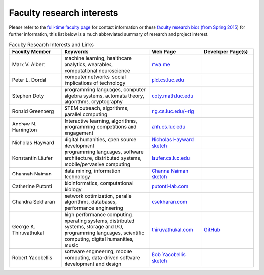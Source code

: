 Faculty research interests
==========================

Please refer to the `full-time faculty page <http://www.luc.edu/cs/people/ftfaculty/>`__ for contact
information or these `faculty research bios (from Spring 2015 <https://drive.google.com/file/d/0B2MBEuo7xdkdMnU4WlhHa18wdHc/view?usp=sharing>`__)
for further information, this list below is a much abbreviated summary
of research and project interest.

.. csv-table:: Faculty Research Interests and Links
   :header: "Faculty Member", "Keywords", "Web Page", "Developer Page(s)"
   :widths: 15, 25, 15, 15 

   "Mark V. Albert", "machine learning, healthcare analytics, wearables, computational neuroscience", "`mva.me <http://mva.me>`__", ""
   "Peter L. Dordal", "computer networks, social implications of technology", "`pld.cs.luc.edu <http://pld.cs.luc.edu>`__", ""
   "Stephen Doty", "programming languages, computer algebra systems, automata theory, algorithms, cryptography", "`doty.math.luc.edu <http://doty.math.luc.edu>`__", ""
   "Ronald Greenberg", "STEM outreach, algorithms, parallel computing", "`rig.cs.luc.edu/~rig <http://rig.cs.luc.edu/~rig>`__", ""
   "Andrew N. Harrington", "Interactive learning, algorithms, programming competitions and engagement", "`anh.cs.luc.edu <http://anh.cs.luc.edu>`__", ""
   "Nicholas Hayward", "digital humanities, open source development", "`Nicholas Hayward sketch <http://www.luc.edu/cs/people/ftfaculty/haywardnicholas.shtml>`__", ""
   "Konstantin Läufer", "programming languages, software architecture, distributed systems, mobile/pervasive computing", "`laufer.cs.luc.edu <http://laufer.cs.luc.edu/>`__", ""
   "Channah Naiman", "data mining, information technology", "`Channa Naiman sketch <http://www.luc.edu/cs/people/ftfaculty/naimanchannah.shtml>`__", ""
   "Catherine Putonti", "bioinformatics, computational biology", "`putonti-lab.com <http://www.putonti-lab.com/>`__", ""
   "Chandra Sekharan", "network optimization, parallel algorithms, databases, performance engineering", "`csekharan.com <http://csekharan.com/>`__", ""
   "George K. Thiruvathukal", "high performance computing, operating systems, distributed systems, storage and I/O, programming languages, scientific computing, digital humanities, music", "`thiruvathukal.com <http://thiruvathukal.com>`__", "`GitHub <http://github.com/gkthiruvathukal>`__"
   "Robert Yacobellis", "software engineering, mobile computing, data-driven software development and design", "`Bob Yacobellis sketch <http://www.luc.edu/cs/people/ftfaculty/yacobellisrobert.shtml>`__", ""
